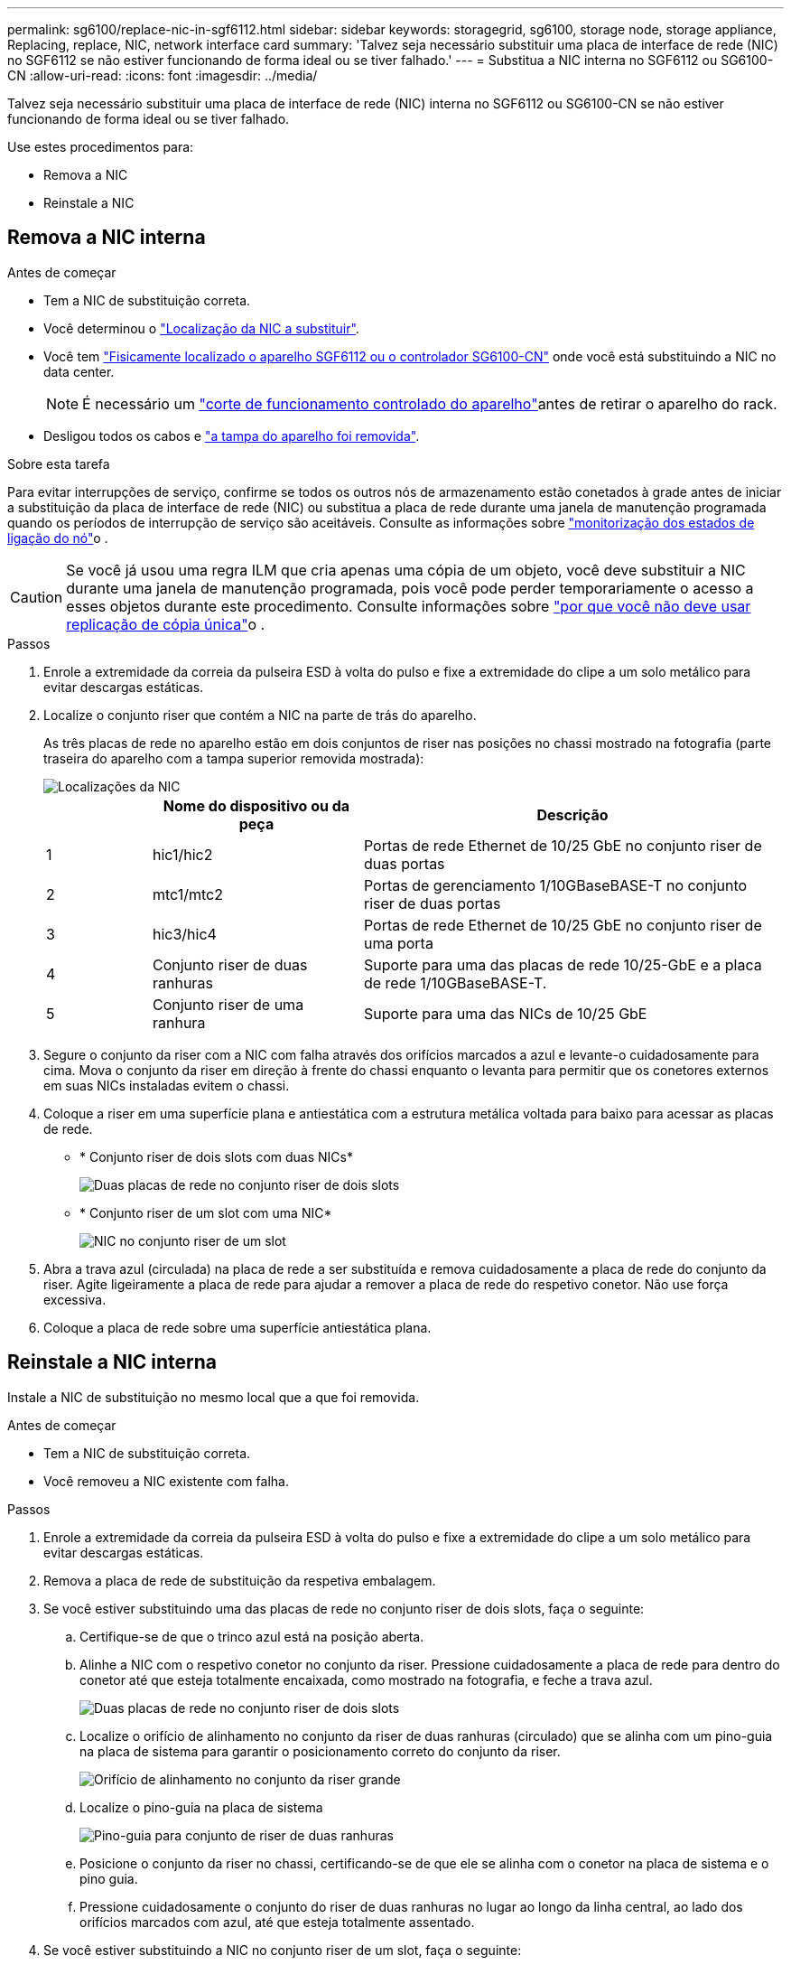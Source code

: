 ---
permalink: sg6100/replace-nic-in-sgf6112.html 
sidebar: sidebar 
keywords: storagegrid, sg6100, storage node, storage appliance, Replacing, replace, NIC, network interface card 
summary: 'Talvez seja necessário substituir uma placa de interface de rede (NIC) no SGF6112 se não estiver funcionando de forma ideal ou se tiver falhado.' 
---
= Substitua a NIC interna no SGF6112 ou SG6100-CN
:allow-uri-read: 
:icons: font
:imagesdir: ../media/


[role="lead"]
Talvez seja necessário substituir uma placa de interface de rede (NIC) interna no SGF6112 ou SG6100-CN se não estiver funcionando de forma ideal ou se tiver falhado.

Use estes procedimentos para:

* Remova a NIC
* Reinstale a NIC




== Remova a NIC interna

.Antes de começar
* Tem a NIC de substituição correta.
* Você determinou o link:verify-component-to-replace.html["Localização da NIC a substituir"].
* Você tem link:locating-sgf6112-in-data-center.html["Fisicamente localizado o aparelho SGF6112 ou o controlador SG6100-CN"] onde você está substituindo a NIC no data center.
+

NOTE: É necessário um link:power-sgf6112-off-on.html#shut-down-the-sgf6112-appliance["corte de funcionamento controlado do aparelho"]antes de retirar o aparelho do rack.

* Desligou todos os cabos e link:reinstalling-sgf6112-cover.html["a tampa do aparelho foi removida"].


.Sobre esta tarefa
Para evitar interrupções de serviço, confirme se todos os outros nós de armazenamento estão conetados à grade antes de iniciar a substituição da placa de interface de rede (NIC) ou substitua a placa de rede durante uma janela de manutenção programada quando os períodos de interrupção de serviço são aceitáveis. Consulte as informações sobre https://docs.netapp.com/us-en/storagegrid-118/monitor/monitoring-system-health.html#monitor-node-connection-states["monitorização dos estados de ligação do nó"^]o .


CAUTION: Se você já usou uma regra ILM que cria apenas uma cópia de um objeto, você deve substituir a NIC durante uma janela de manutenção programada, pois você pode perder temporariamente o acesso a esses objetos durante este procedimento. Consulte informações sobre https://docs.netapp.com/us-en/storagegrid-118/ilm/why-you-should-not-use-single-copy-replication.html["por que você não deve usar replicação de cópia única"^]o .

.Passos
. Enrole a extremidade da correia da pulseira ESD à volta do pulso e fixe a extremidade do clipe a um solo metálico para evitar descargas estáticas.
. Localize o conjunto riser que contém a NIC na parte de trás do aparelho.
+
As três placas de rede no aparelho estão em dois conjuntos de riser nas posições no chassi mostrado na fotografia (parte traseira do aparelho com a tampa superior removida mostrada):

+
image::../media/sgf6112-nic-positions.jpg[Localizações da NIC]

+
[cols="1a,2a,4a"]
|===
|  | Nome do dispositivo ou da peça | Descrição 


 a| 
1
 a| 
hic1/hic2
 a| 
Portas de rede Ethernet de 10/25 GbE no conjunto riser de duas portas



 a| 
2
 a| 
mtc1/mtc2
 a| 
Portas de gerenciamento 1/10GBaseBASE-T no conjunto riser de duas portas



 a| 
3
 a| 
hic3/hic4
 a| 
Portas de rede Ethernet de 10/25 GbE no conjunto riser de uma porta



 a| 
4
 a| 
Conjunto riser de duas ranhuras
 a| 
Suporte para uma das placas de rede 10/25-GbE e a placa de rede 1/10GBaseBASE-T.



 a| 
5
 a| 
Conjunto riser de uma ranhura
 a| 
Suporte para uma das NICs de 10/25 GbE

|===
. Segure o conjunto da riser com a NIC com falha através dos orifícios marcados a azul e levante-o cuidadosamente para cima. Mova o conjunto da riser em direção à frente do chassi enquanto o levanta para permitir que os conetores externos em suas NICs instaladas evitem o chassi.
. Coloque a riser em uma superfície plana e antiestática com a estrutura metálica voltada para baixo para acessar as placas de rede.
+
** * Conjunto riser de dois slots com duas NICs*
+
image::../media/two-slot-assembly-sgf6112.png[Duas placas de rede no conjunto riser de dois slots]

** * Conjunto riser de um slot com uma NIC*
+
image::../media/one-slot-assembly-sgf6112.png[NIC no conjunto riser de um slot]



. Abra a trava azul (circulada) na placa de rede a ser substituída e remova cuidadosamente a placa de rede do conjunto da riser. Agite ligeiramente a placa de rede para ajudar a remover a placa de rede do respetivo conetor. Não use força excessiva.
. Coloque a placa de rede sobre uma superfície antiestática plana.




== Reinstale a NIC interna

Instale a NIC de substituição no mesmo local que a que foi removida.

.Antes de começar
* Tem a NIC de substituição correta.
* Você removeu a NIC existente com falha.


.Passos
. Enrole a extremidade da correia da pulseira ESD à volta do pulso e fixe a extremidade do clipe a um solo metálico para evitar descargas estáticas.
. Remova a placa de rede de substituição da respetiva embalagem.
. Se você estiver substituindo uma das placas de rede no conjunto riser de dois slots, faça o seguinte:
+
.. Certifique-se de que o trinco azul está na posição aberta.
.. Alinhe a NIC com o respetivo conetor no conjunto da riser. Pressione cuidadosamente a placa de rede para dentro do conetor até que esteja totalmente encaixada, como mostrado na fotografia, e feche a trava azul.
+
image::../media/two-slot-assembly-sgf6112.png[Duas placas de rede no conjunto riser de dois slots]

.. Localize o orifício de alinhamento no conjunto da riser de duas ranhuras (circulado) que se alinha com um pino-guia na placa de sistema para garantir o posicionamento correto do conjunto da riser.
+
image::../media/sgf6112_two-slot-riser_alignment_hole.png[Orifício de alinhamento no conjunto da riser grande]

.. Localize o pino-guia na placa de sistema
+
image::../media/sgf6112_two-slot-riser_guide-pin.png[Pino-guia para conjunto de riser de duas ranhuras]

.. Posicione o conjunto da riser no chassi, certificando-se de que ele se alinha com o conetor na placa de sistema e o pino guia.
.. Pressione cuidadosamente o conjunto do riser de duas ranhuras no lugar ao longo da linha central, ao lado dos orifícios marcados com azul, até que esteja totalmente assentado.


. Se você estiver substituindo a NIC no conjunto riser de um slot, faça o seguinte:
+
.. Certifique-se de que o trinco azul está na posição aberta.
.. Alinhe a NIC com o respetivo conetor no conjunto da riser. Pressione cuidadosamente a placa de rede para dentro do conetor até que esteja totalmente encaixada, conforme mostrado na fotografia, e feche o trinco azul.
+
image::../media/one-slot-assembly-sgf6112.png[NIC no conjunto riser de um slot]

.. Localize o orifício de alinhamento no conjunto da riser de uma ranhura (circulado) que se alinha com um pino-guia na placa de sistema para garantir o posicionamento correto do conjunto da riser.
+
image::../media/sgf6112_one-slot-riser_alignment_hole.png[Orifício de alinhamento no conjunto da riser de uma ranhura]

.. Localize o pino-guia na placa de sistema
+
image::../media/sgf6112_one-slot-riser_system-pin.png[Pino-guia no conjunto da riser de uma ranhura]

.. Posicione o conjunto da riser de um slot no chassi, certificando-se de que ele se alinha com o conetor na placa de sistema e o pino guia.
.. Pressione cuidadosamente o conjunto da riser de uma ranhura no lugar ao longo da linha central, ao lado dos orifícios marcados a azul, até que esteja totalmente assente.


. Remova as tampas de proteção das portas NIC onde você estará reinstalando os cabos.


.Depois de terminar
Se não tiver outros procedimentos de manutenção a executar no aparelho, volte a instalar a tampa do aparelho, volte a colocar o aparelho no rack, ligue os cabos e ligue a alimentação.

Após a substituição da peça, devolva a peça com falha à NetApp, conforme descrito nas instruções de RMA fornecidas com o kit. Consulte a https://mysupport.netapp.com/site/info/rma["Substituição  Devolução artigo"^] página para obter mais informações.
